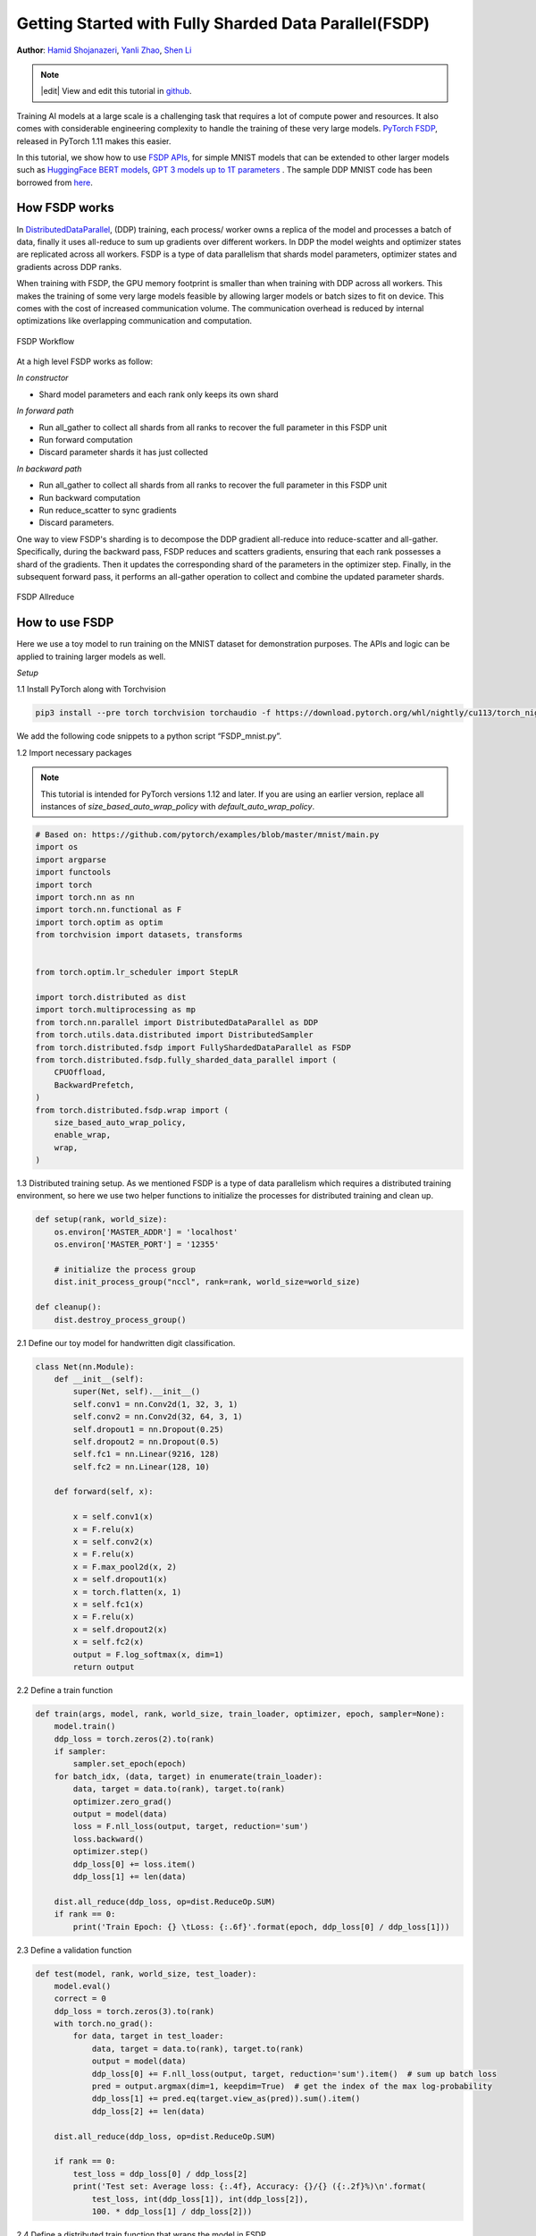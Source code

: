 Getting Started with Fully Sharded Data Parallel(FSDP)
======================================================

**Author**: `Hamid Shojanazeri <https://github.com/HamidShojanazeri>`__, `Yanli Zhao <https://github.com/zhaojuanmao>`__, `Shen Li <https://mrshenli.github.io/>`__

.. note::
   |edit| View and edit this tutorial in `github <https://github.com/pytorch/tutorials/blob/main/intermediate_source/FSDP_tutorial.rst>`__.

Training AI models at a large scale is a challenging task that requires a lot of compute power and resources. 
It also comes with considerable engineering complexity to handle the training of these very large models.
`PyTorch FSDP <https://pytorch.org/blog/introducing-pytorch-fully-sharded-data-parallel-api/>`__, released in PyTorch 1.11 makes this easier.

In this tutorial, we show how to use `FSDP APIs <https://pytorch.org/docs/1.11/fsdp.html>`__, for simple MNIST models that can be extended to other larger models such as `HuggingFace BERT models <https://huggingface.co/blog/zero-deepspeed-fairscale>`__, 
`GPT 3 models up to 1T parameters <https://pytorch.medium.com/training-a-1-trillion-parameter-model-with-pytorch-fully-sharded-data-parallel-on-aws-3ac13aa96cff>`__ . The sample DDP MNIST code has been borrowed from `here <https://github.com/yqhu/mnist_examples>`__. 


How FSDP works
--------------
In `DistributedDataParallel <https://pytorch.org/docs/stable/generated/torch.nn.parallel.DistributedDataParallel.html>`__, (DDP) training, each process/ worker owns a replica of the model and processes a batch of data, finally it uses all-reduce to sum up gradients over different workers. In DDP the model weights and optimizer states are replicated across all workers. FSDP is a type of data parallelism that shards model parameters, optimizer states and gradients across DDP ranks. 

When training with FSDP, the GPU memory footprint is smaller than when training with DDP across all workers. This makes the training of some very large models feasible by allowing larger models or batch sizes to fit on device. This comes with the cost of increased communication volume. The communication overhead is reduced by internal optimizations like overlapping communication and computation.

.. figure:: /_static/img/distributed/fsdp_workflow.png
   :width: 100%
   :align: center
   :alt: FSDP workflow

   FSDP Workflow

At a high level FSDP works as follow:

*In constructor*

* Shard model parameters and each rank only keeps its own shard

*In forward path*

* Run all_gather to collect all shards from all ranks to recover the full parameter in this FSDP unit
* Run forward computation
* Discard parameter shards it has just collected

*In backward path*

* Run all_gather to collect all shards from all ranks to recover the full parameter in this FSDP unit
* Run backward computation
* Run reduce_scatter to sync gradients
* Discard parameters. 

One way to view FSDP's sharding is to decompose the DDP gradient all-reduce into reduce-scatter and all-gather. Specifically, during the backward pass, FSDP reduces and scatters gradients, ensuring that each rank possesses a shard of the gradients. Then it updates the corresponding shard of the parameters in the optimizer step. Finally, in the subsequent forward pass, it performs an all-gather operation to collect and combine the updated parameter shards.

.. figure:: /_static/img/distributed/fsdp_sharding.png
   :width: 100%
   :align: center
   :alt: FSDP allreduce

   FSDP Allreduce

How to use FSDP
---------------
Here we use a toy model to run training on the MNIST dataset for demonstration purposes. The APIs and logic can be applied to training larger models as well. 

*Setup*

1.1 Install PyTorch along with Torchvision

.. code-block:: bash 

    pip3 install --pre torch torchvision torchaudio -f https://download.pytorch.org/whl/nightly/cu113/torch_nightly.html

We add the following code snippets to a python script “FSDP_mnist.py”.

1.2  Import necessary packages

.. note::
    This tutorial is intended for PyTorch versions 1.12 and later. If you are using an earlier version, replace all instances of `size_based_auto_wrap_policy` with `default_auto_wrap_policy`.

.. code-block:: python

    # Based on: https://github.com/pytorch/examples/blob/master/mnist/main.py
    import os
    import argparse
    import functools
    import torch
    import torch.nn as nn
    import torch.nn.functional as F
    import torch.optim as optim
    from torchvision import datasets, transforms


    from torch.optim.lr_scheduler import StepLR

    import torch.distributed as dist
    import torch.multiprocessing as mp
    from torch.nn.parallel import DistributedDataParallel as DDP
    from torch.utils.data.distributed import DistributedSampler
    from torch.distributed.fsdp import FullyShardedDataParallel as FSDP
    from torch.distributed.fsdp.fully_sharded_data_parallel import (
        CPUOffload,
        BackwardPrefetch,
    )
    from torch.distributed.fsdp.wrap import (
        size_based_auto_wrap_policy,
        enable_wrap,
        wrap,
    )

1.3 Distributed training setup. As we mentioned FSDP is a type of data parallelism which requires a distributed training environment, so here we use two helper functions to initialize the processes for distributed training and clean up.

.. code-block:: python

    def setup(rank, world_size):
        os.environ['MASTER_ADDR'] = 'localhost'
        os.environ['MASTER_PORT'] = '12355'

        # initialize the process group
        dist.init_process_group("nccl", rank=rank, world_size=world_size)

    def cleanup():
        dist.destroy_process_group()

2.1  Define our toy model for handwritten digit classification. 

.. code-block:: python

    class Net(nn.Module):
        def __init__(self):
            super(Net, self).__init__()
            self.conv1 = nn.Conv2d(1, 32, 3, 1)
            self.conv2 = nn.Conv2d(32, 64, 3, 1)
            self.dropout1 = nn.Dropout(0.25)
            self.dropout2 = nn.Dropout(0.5)
            self.fc1 = nn.Linear(9216, 128)
            self.fc2 = nn.Linear(128, 10)

        def forward(self, x):
        
            x = self.conv1(x)
            x = F.relu(x)
            x = self.conv2(x)
            x = F.relu(x)
            x = F.max_pool2d(x, 2)
            x = self.dropout1(x)
            x = torch.flatten(x, 1)
            x = self.fc1(x)
            x = F.relu(x)
            x = self.dropout2(x)
            x = self.fc2(x)
            output = F.log_softmax(x, dim=1)
            return output

2.2 Define a train function 

.. code-block:: python

    def train(args, model, rank, world_size, train_loader, optimizer, epoch, sampler=None):
        model.train()
        ddp_loss = torch.zeros(2).to(rank)
        if sampler:
            sampler.set_epoch(epoch)
        for batch_idx, (data, target) in enumerate(train_loader):
            data, target = data.to(rank), target.to(rank)
            optimizer.zero_grad()
            output = model(data)
            loss = F.nll_loss(output, target, reduction='sum')
            loss.backward()
            optimizer.step()
            ddp_loss[0] += loss.item()
            ddp_loss[1] += len(data)

        dist.all_reduce(ddp_loss, op=dist.ReduceOp.SUM)
        if rank == 0:
            print('Train Epoch: {} \tLoss: {:.6f}'.format(epoch, ddp_loss[0] / ddp_loss[1]))

2.3 Define a validation function 

.. code-block:: python

    def test(model, rank, world_size, test_loader):
        model.eval()
        correct = 0
        ddp_loss = torch.zeros(3).to(rank)
        with torch.no_grad():
            for data, target in test_loader:
                data, target = data.to(rank), target.to(rank)
                output = model(data)
                ddp_loss[0] += F.nll_loss(output, target, reduction='sum').item()  # sum up batch loss
                pred = output.argmax(dim=1, keepdim=True)  # get the index of the max log-probability
                ddp_loss[1] += pred.eq(target.view_as(pred)).sum().item()
                ddp_loss[2] += len(data)

        dist.all_reduce(ddp_loss, op=dist.ReduceOp.SUM)

        if rank == 0:
            test_loss = ddp_loss[0] / ddp_loss[2]
            print('Test set: Average loss: {:.4f}, Accuracy: {}/{} ({:.2f}%)\n'.format(
                test_loss, int(ddp_loss[1]), int(ddp_loss[2]),
                100. * ddp_loss[1] / ddp_loss[2]))

2.4 Define a distributed train function that wraps the model in FSDP

**Note: to save the FSDP model, we need to call the state_dict on each rank then on Rank 0 save the overall states.**

.. code-block:: python

    def fsdp_main(rank, world_size, args):
        setup(rank, world_size)

        transform=transforms.Compose([
            transforms.ToTensor(),
            transforms.Normalize((0.1307,), (0.3081,))
        ])

        dataset1 = datasets.MNIST('../data', train=True, download=True,
                            transform=transform)
        dataset2 = datasets.MNIST('../data', train=False,
                            transform=transform)

        sampler1 = DistributedSampler(dataset1, rank=rank, num_replicas=world_size, shuffle=True)
        sampler2 = DistributedSampler(dataset2, rank=rank, num_replicas=world_size)

        train_kwargs = {'batch_size': args.batch_size, 'sampler': sampler1}
        test_kwargs = {'batch_size': args.test_batch_size, 'sampler': sampler2}
        cuda_kwargs = {'num_workers': 2,
                        'pin_memory': True,
                        'shuffle': False}
        train_kwargs.update(cuda_kwargs)
        test_kwargs.update(cuda_kwargs)

        train_loader = torch.utils.data.DataLoader(dataset1,**train_kwargs)
        test_loader = torch.utils.data.DataLoader(dataset2, **test_kwargs)
        my_auto_wrap_policy = functools.partial(
            size_based_auto_wrap_policy, min_num_params=100
        )
        torch.cuda.set_device(rank)
        
        
        init_start_event = torch.cuda.Event(enable_timing=True)
        init_end_event = torch.cuda.Event(enable_timing=True)

        model = Net().to(rank)

        model = FSDP(model)

        optimizer = optim.Adadelta(model.parameters(), lr=args.lr)

        scheduler = StepLR(optimizer, step_size=1, gamma=args.gamma)
        init_start_event.record()
        for epoch in range(1, args.epochs + 1):
            train(args, model, rank, world_size, train_loader, optimizer, epoch, sampler=sampler1)
            test(model, rank, world_size, test_loader)
            scheduler.step()

        init_end_event.record()

        if rank == 0:
            print(f"CUDA event elapsed time: {init_start_event.elapsed_time(init_end_event) / 1000}sec")
            print(f"{model}")

        if args.save_model:
            # use a barrier to make sure training is done on all ranks
            dist.barrier()
            states = model.state_dict()
            if rank == 0:
                torch.save(states, "mnist_cnn.pt")
        
        cleanup()



2.5 Finally, parse the arguments and set the main function

.. code-block:: python

    if __name__ == '__main__':
        # Training settings
        parser = argparse.ArgumentParser(description='PyTorch MNIST Example')
        parser.add_argument('--batch-size', type=int, default=64, metavar='N',
                            help='input batch size for training (default: 64)')
        parser.add_argument('--test-batch-size', type=int, default=1000, metavar='N',
                            help='input batch size for testing (default: 1000)')
        parser.add_argument('--epochs', type=int, default=10, metavar='N',
                            help='number of epochs to train (default: 14)')
        parser.add_argument('--lr', type=float, default=1.0, metavar='LR',
                            help='learning rate (default: 1.0)')
        parser.add_argument('--gamma', type=float, default=0.7, metavar='M',
                            help='Learning rate step gamma (default: 0.7)')
        parser.add_argument('--no-cuda', action='store_true', default=False,
                            help='disables CUDA training')
        parser.add_argument('--seed', type=int, default=1, metavar='S',
                            help='random seed (default: 1)')
        parser.add_argument('--save-model', action='store_true', default=False,
                            help='For Saving the current Model')
        args = parser.parse_args()

        torch.manual_seed(args.seed)

        WORLD_SIZE = torch.cuda.device_count()
        mp.spawn(fsdp_main,
            args=(WORLD_SIZE, args),
            nprocs=WORLD_SIZE,
            join=True)


We have recorded cuda events to measure the time of FSDP model specifics. The CUDA event time was 110.85 seconds.

.. code-block:: bash

    python FSDP_mnist.py

    CUDA event elapsed time on training loop 40.67462890625sec

Wrapping the model with FSDP, the model will look as follows, we can see the model has been wrapped in one FSDP unit.
Alternatively, we will look at adding the fsdp_auto_wrap_policy next and will discuss the differences. 

.. code-block:: bash

    FullyShardedDataParallel(
    (_fsdp_wrapped_module): FlattenParamsWrapper(
        (_fpw_module): Net(
        (conv1): Conv2d(1, 32, kernel_size=(3, 3), stride=(1, 1))
        (conv2): Conv2d(32, 64, kernel_size=(3, 3), stride=(1, 1))
        (dropout1): Dropout(p=0.25, inplace=False)
        (dropout2): Dropout(p=0.5, inplace=False)
        (fc1): Linear(in_features=9216, out_features=128, bias=True)
        (fc2): Linear(in_features=128, out_features=10, bias=True)
        )
    )
 )

The following is the peak memory usage from FSDP MNIST training on g4dn.12.xlarge AWS EC2 instance with 4 GPUs captured from PyTorch Profiler. 


.. figure:: /_static/img/distributed/FSDP_memory.gif
   :width: 100%
   :align: center
   :alt: FSDP peak memory

   FSDP Peak Memory Usage

Applying *fsdp_auto_wrap_policy* in FSDP otherwise, FSDP will put the entire model in one FSDP unit, which will reduce computation efficiency and memory efficiency. 
The way it works is that, suppose your model contains 100 Linear layers. If you do FSDP(model), there will only be one FSDP unit which wraps the entire model. 
In that case, the allgather would collect the full parameters for all 100 linear layers, and hence won't save CUDA memory for parameter sharding.
Also, there is only one blocking allgather call for the all 100 linear layers, there will not be communication and computation overlapping between layers. 

To avoid that, you can pass in an fsdp_auto_wrap_policy, which will seal the current FSDP unit and start a new one automatically when the specified condition is met (e.g., size limit).
In that way you will have multiple FSDP units, and only one FSDP unit needs to collect full parameters at a time. E.g., suppose you have 5 FSDP units, and each wraps 20 linear layers.
Then, in the forward, the 1st FSDP unit will allgather parameters for the first 20 linear layers, do computation, discard the parameters and then move on to the next 20 linear layers. So, at any point in time, each rank only materializes parameters/grads for 20 linear layers instead of 100.


To do so in 2.4 we define the auto_wrap_policy and pass it to FSDP wrapper, in the following example, my_auto_wrap_policy defines that a layer could be wrapped or sharded by FSDP if the number of parameters in this layer is larger than 100.
If the number of parameters in this layer is smaller than 100, it will be wrapped with other small layers together by FSDP. 
Finding an optimal auto wrap policy is challenging, PyTorch will add auto tuning for this config in the future. Without an auto tuning tool, it is good to profile your workflow using different auto wrap policies experimentally and find the optimal one.

.. code-block:: python

    my_auto_wrap_policy = functools.partial(
            size_based_auto_wrap_policy, min_num_params=20000
        )
    torch.cuda.set_device(rank)
    model = Net().to(rank)

    model = FSDP(model,
        fsdp_auto_wrap_policy=my_auto_wrap_policy)

Applying the fsdp_auto_wrap_policy, the model would be as follows:

.. code-block:: bash

    FullyShardedDataParallel(
  (_fsdp_wrapped_module): FlattenParamsWrapper(
    (_fpw_module): Net(
      (conv1): Conv2d(1, 32, kernel_size=(3, 3), stride=(1, 1))
      (conv2): Conv2d(32, 64, kernel_size=(3, 3), stride=(1, 1))
      (dropout1): Dropout(p=0.25, inplace=False)
      (dropout2): Dropout(p=0.5, inplace=False)
      (fc1): FullyShardedDataParallel(
        (_fsdp_wrapped_module): FlattenParamsWrapper(
          (_fpw_module): Linear(in_features=9216, out_features=128, bias=True)
        )
      )
      (fc2): Linear(in_features=128, out_features=10, bias=True)
    )
  )


.. code-block:: bash

    python FSDP_mnist.py

    CUDA event elapsed time on training loop 41.89130859375sec

The following is the peak memory usage from FSDP with auto_wrap policy of MNIST training on a g4dn.12.xlarge AWS EC2 instance with 4 GPUs captured from PyTorch Profiler. 
It can be observed that the peak memory usage on each device is smaller compared to FSDP without auto wrap policy applied, from ~75 MB to 66 MB.

.. figure:: /_static/img/distributed/FSDP_autowrap.gif
   :width: 100%
   :align: center
   :alt: FSDP peak memory

   FSDP Peak Memory Usage using Auto_wrap policy

*CPU Off-loading*: In case the model is very large that even with FSDP wouldn't fit into GPUs, then CPU offload can be helpful here. 

Currently, only parameter and gradient CPU offload is supported. It can be enabled via passing in cpu_offload=CPUOffload(offload_params=True).

Note that this currently implicitly enables gradient offloading to CPU in order for params and grads to be on the same device to work with the optimizer. This API is subject to change. The default is None in which case there will be no offloading.

Using this feature may slow down the training considerably, due to frequent copying of tensors from host to device, but it could help improve memory efficiency and train larger scale models. 

In 2.4 we just add it to the FSDP wrapper


.. code-block:: python

    model = FSDP(model,
        fsdp_auto_wrap_policy=my_auto_wrap_policy,
        cpu_offload=CPUOffload(offload_params=True))


Compare it with DDP, if in 2.4 we just normally wrap the model in DPP, saving the changes in “DDP_mnist.py”.

.. code-block:: python

    model = Net().to(rank)
    model = DDP(model)


.. code-block:: bash

    python DDP_mnist.py

    CUDA event elapsed time on training loop 39.77766015625sec

The following is the peak memory usage from DDP MNIST training on g4dn.12.xlarge AWS EC2 instance with 4 GPUs captured from PyTorch profiler. 

.. figure:: /_static/img/distributed/DDP_memory.gif
   :width: 100%
   :align: center
   :alt: FSDP peak memory

   DDP Peak Memory Usage using Auto_wrap policy


Considering the toy example and tiny MNIST model we defined here, we can observe the difference between peak memory usage of DDP and FSDP. 
In DDP each process holds a replica of the model, so the memory footprint is higher compared to FSDP which shards the model parameters, optimizer states and gradients over DDP ranks.
The peak memory usage using FSDP with auto_wrap policy is the lowest followed by FSDP and DDP. 

Also, looking at timings, considering the small model and running the training on a single machine, FSDP with and without auto_wrap policy performed almost as fast as DDP.
This example does not represent most of the real applications, for detailed analysis and comparison between DDP and FSDP please refer to this `blog post  <https://pytorch.medium.com/6c8da2be180d>`__ .

